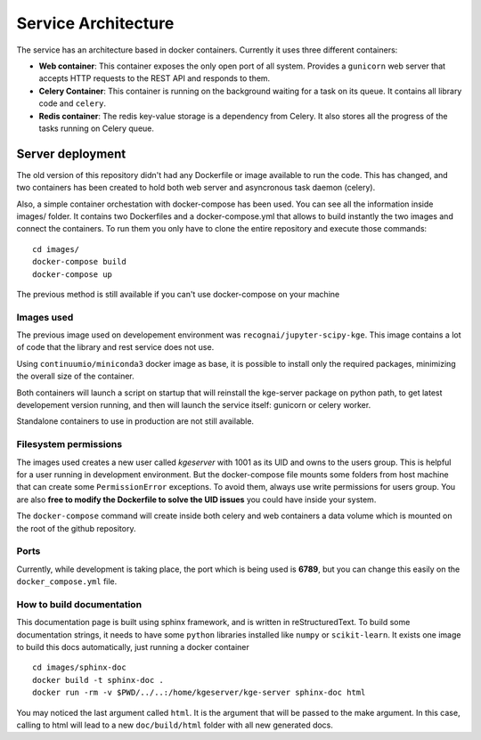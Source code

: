 .. _architecture:


Service Architecture
====================

The service has an architecture based in docker containers. Currently it uses
three different containers:


- **Web container**: This container exposes the only open port of all system.
  Provides a ``gunicorn`` web server that accepts HTTP requests to the REST API
  and responds to them.

- **Celery Container**: This container is running on the background waiting for
  a task on its queue. It contains all library code and ``celery``.

- **Redis container**: The redis key-value storage is a dependency from Celery.
  It also stores all the progress of the tasks running on Celery queue.


Server deployment
-----------------

The old version of this repository didn't had any Dockerfile or image available
to run the code. This has changed, and two containers has been created to hold
both web server and asyncronous task daemon (celery).

Also, a simple container orchestation with docker-compose has been used. You can
see all the information inside images/ folder. It contains two Dockerfiles and
a docker-compose.yml that allows to build instantly the two images and connect
the containers. To run them you only have to clone the entire repository and
execute those commands:

::

    cd images/
    docker-compose build
    docker-compose up

The previous method is still available if you can't use docker-compose on your
machine


Images used
```````````
The previous image used on developement environment was ``recognai/jupyter-scipy-kge``.
This image contains a lot of code that the library and rest service does not use.

Using ``continuumio/miniconda3`` docker image as base, it is possible to install
only the required packages, minimizing the overall size of the container.

Both containers will launch a script on startup that will reinstall the kge-server
package on python path, to get latest developement version running, and then
will launch the service itself: gunicorn or celery worker.

Standalone containers to use in production are not still available.

Filesystem permissions
``````````````````````
The images used creates a new user called `kgeserver` with 1001 as its UID and
owns to the users group. This is helpful for a user running in development
environment. But the docker-compose file mounts some folders from host machine
that can create some ``PermissionError`` exceptions. To avoid them, always use
write permissions for users group. You are also
**free to modify the Dockerfile to solve the UID issues** you could have
inside your system.

The ``docker-compose`` command will create inside both celery and web containers
a data volume which is mounted on the root of the github repository.

Ports
`````
Currently, while development is taking place, the port which is being used is
**6789**, but you can change this easily on the ``docker_compose.yml`` file.


How to build documentation
``````````````````````````
This documentation page is built using sphinx framework, and is written in
reStructuredText. To build some documentation strings, it needs to have
some ``python`` libraries installed like ``numpy`` or ``scikit-learn``. It
exists one image to build this docs automatically, just running a docker container

::

    cd images/sphinx-doc
    docker build -t sphinx-doc .
    docker run -rm -v $PWD/../..:/home/kgeserver/kge-server sphinx-doc html

You may noticed the last argument called ``html``. It is the argument that will
be passed to the make argument. In this case, calling to html will lead to a
new ``doc/build/html`` folder with all new generated docs.
